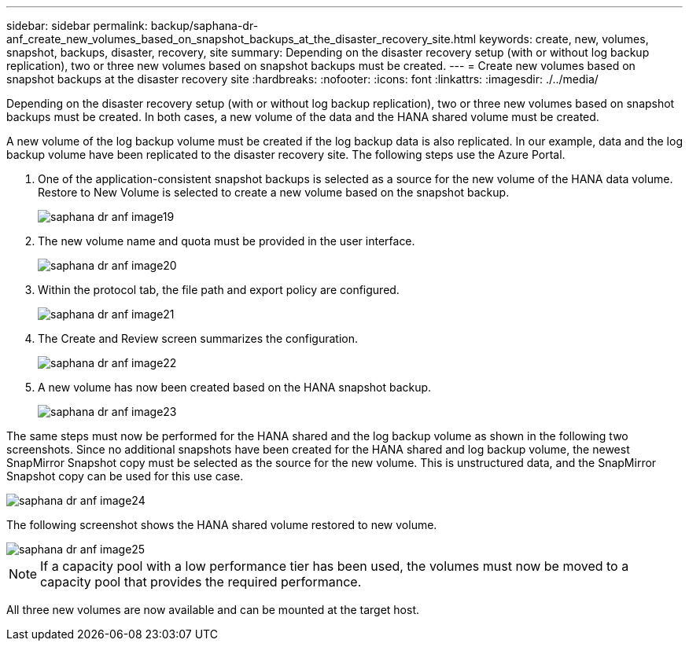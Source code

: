 ---
sidebar: sidebar
permalink: backup/saphana-dr-anf_create_new_volumes_based_on_snapshot_backups_at_the_disaster_recovery_site.html
keywords: create, new, volumes, snapshot, backups, disaster, recovery, site
summary: Depending on the disaster recovery setup (with or without log backup replication), two or three new volumes based on snapshot backups must be created.
---
= Create new volumes based on snapshot backups at the disaster recovery site
:hardbreaks:
:nofooter:
:icons: font
:linkattrs:
:imagesdir: ./../media/

//
// This file was created with NDAC Version 2.0 (August 17, 2020)
//
// 2021-05-24 12:07:40.372973
//

[.lead]
Depending on the disaster recovery setup (with or without log backup replication), two or three new volumes based on snapshot backups must be created. In both cases, a new volume of the data and the HANA shared volume must be created. 

A new volume of the log backup volume must be created if the log backup data is also replicated. In our example, data and the log backup volume have been replicated to the disaster recovery site. The following steps use the Azure Portal.

. One of the application-consistent snapshot backups is selected as a source for the new volume of the HANA data volume. Restore to New Volume is selected to create a new volume based on the snapshot backup.
+
image::saphana-dr-anf_image19.png[]

. The new volume name and quota must be provided in the user interface.
+
image::saphana-dr-anf_image20.png[]

. Within the protocol tab, the file path and export policy are configured.
+
image::saphana-dr-anf_image21.png[]

. The Create and Review screen summarizes the configuration.
+
image::saphana-dr-anf_image22.png[]

. A new volume has now been created based on the HANA snapshot backup.
+
image::saphana-dr-anf_image23.png[]

The same steps must now be performed for the HANA shared and the log backup volume as shown in the following two screenshots. Since no additional snapshots have been created for the HANA shared and log backup volume, the newest SnapMirror Snapshot copy must be selected as the source for the new volume. This is unstructured data, and the SnapMirror Snapshot copy can be used for this use case.

image::saphana-dr-anf_image24.png[]

The following screenshot shows the HANA shared volume restored to new volume.

image::saphana-dr-anf_image25.png[]

[NOTE]
If a capacity pool with a low performance tier has been used, the volumes must now be moved to a capacity pool that provides the required performance.

All three new volumes are now available and can be mounted at the target host.

